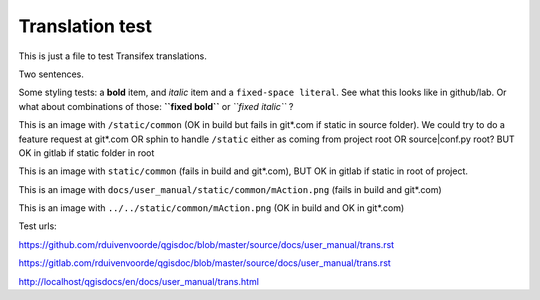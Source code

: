 ================
Translation test
================

This is just a file to test Transifex translations.

Two sentences.

Some styling tests: a **bold** item, and *italic* item and a 
``fixed-space literal``. See what this looks like in github/lab.
Or what about combinations of those: **``fixed bold``** or 
*``fixed italic``* ?

This is an image |actionRun0| with ``/static/common`` (OK in build but fails in git*.com if static in source folder). We could try to do a feature request at git*.com OR sphin to handle ``/static`` either as coming from project root OR source|conf.py root? BUT OK  in gitlab if static folder in root

This is an image |actionRun1| with ``static/common`` (fails in build and git*.com), BUT OK in gitlab if static in root of project.

This is an image |actionRun2| with ``docs/user_manual/static/common/mAction.png`` (fails in build and git*.com)

This is an image |actionRun3| with ``../../static/common/mAction.png`` (OK in build and OK in git*.com)

Test urls:

https://github.com/rduivenvoorde/qgisdoc/blob/master/source/docs/user_manual/trans.rst

https://gitlab.com/rduivenvoorde/qgisdoc/blob/master/source/docs/user_manual/trans.rst

http://localhost/qgisdocs/en/docs/user_manual/trans.html




.. |actionRun0| image:: /static/common/mAction.png
   :width: 1.5em
.. |actionRun1| image:: static/common/mAction.png
   :width: 1.5em
.. |actionRun2| image:: docs/user_manual/static/common/mAction.png
   :width: 1.5em
.. |actionRun3| image:: ../../static/common/mAction.png
   :width: 1.5em
